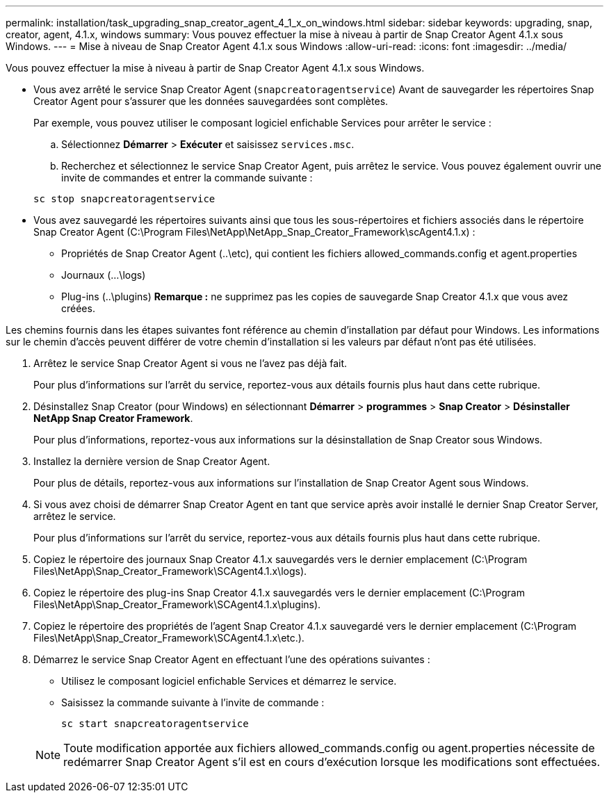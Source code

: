 ---
permalink: installation/task_upgrading_snap_creator_agent_4_1_x_on_windows.html 
sidebar: sidebar 
keywords: upgrading, snap, creator, agent, 4.1.x, windows 
summary: Vous pouvez effectuer la mise à niveau à partir de Snap Creator Agent 4.1.x sous Windows. 
---
= Mise à niveau de Snap Creator Agent 4.1.x sous Windows
:allow-uri-read: 
:icons: font
:imagesdir: ../media/


[role="lead"]
Vous pouvez effectuer la mise à niveau à partir de Snap Creator Agent 4.1.x sous Windows.

* Vous avez arrêté le service Snap Creator Agent (`snapcreatoragentservice`) Avant de sauvegarder les répertoires Snap Creator Agent pour s'assurer que les données sauvegardées sont complètes.
+
Par exemple, vous pouvez utiliser le composant logiciel enfichable Services pour arrêter le service :

+
.. Sélectionnez *Démarrer* > *Exécuter* et saisissez `services.msc`.
.. Recherchez et sélectionnez le service Snap Creator Agent, puis arrêtez le service. Vous pouvez également ouvrir une invite de commandes et entrer la commande suivante :


+
[listing]
----
sc stop snapcreatoragentservice
----
* Vous avez sauvegardé les répertoires suivants ainsi que tous les sous-répertoires et fichiers associés dans le répertoire Snap Creator Agent (C:\Program Files\NetApp\NetApp_Snap_Creator_Framework\scAgent4.1.x) :
+
** Propriétés de Snap Creator Agent (..\etc), qui contient les fichiers allowed_commands.config et agent.properties
** Journaux (...\logs)
** Plug-ins (..\plugins) *Remarque :* ne supprimez pas les copies de sauvegarde Snap Creator 4.1.x que vous avez créées.




Les chemins fournis dans les étapes suivantes font référence au chemin d'installation par défaut pour Windows. Les informations sur le chemin d'accès peuvent différer de votre chemin d'installation si les valeurs par défaut n'ont pas été utilisées.

. Arrêtez le service Snap Creator Agent si vous ne l'avez pas déjà fait.
+
Pour plus d'informations sur l'arrêt du service, reportez-vous aux détails fournis plus haut dans cette rubrique.

. Désinstallez Snap Creator (pour Windows) en sélectionnant *Démarrer* > *programmes* > *Snap Creator* > *Désinstaller NetApp Snap Creator Framework*.
+
Pour plus d'informations, reportez-vous aux informations sur la désinstallation de Snap Creator sous Windows.

. Installez la dernière version de Snap Creator Agent.
+
Pour plus de détails, reportez-vous aux informations sur l'installation de Snap Creator Agent sous Windows.

. Si vous avez choisi de démarrer Snap Creator Agent en tant que service après avoir installé le dernier Snap Creator Server, arrêtez le service.
+
Pour plus d'informations sur l'arrêt du service, reportez-vous aux détails fournis plus haut dans cette rubrique.

. Copiez le répertoire des journaux Snap Creator 4.1.x sauvegardés vers le dernier emplacement (C:\Program Files\NetApp\Snap_Creator_Framework\SCAgent4.1.x\logs).
. Copiez le répertoire des plug-ins Snap Creator 4.1.x sauvegardés vers le dernier emplacement (C:\Program Files\NetApp\Snap_Creator_Framework\SCAgent4.1.x\plugins).
. Copiez le répertoire des propriétés de l'agent Snap Creator 4.1.x sauvegardé vers le dernier emplacement (C:\Program Files\NetApp\Snap_Creator_Framework\SCAgent4.1.x\etc.).
. Démarrez le service Snap Creator Agent en effectuant l'une des opérations suivantes :
+
** Utilisez le composant logiciel enfichable Services et démarrez le service.
** Saisissez la commande suivante à l'invite de commande :
+
[listing]
----
sc start snapcreatoragentservice
----


+

NOTE: Toute modification apportée aux fichiers allowed_commands.config ou agent.properties nécessite de redémarrer Snap Creator Agent s'il est en cours d'exécution lorsque les modifications sont effectuées.


